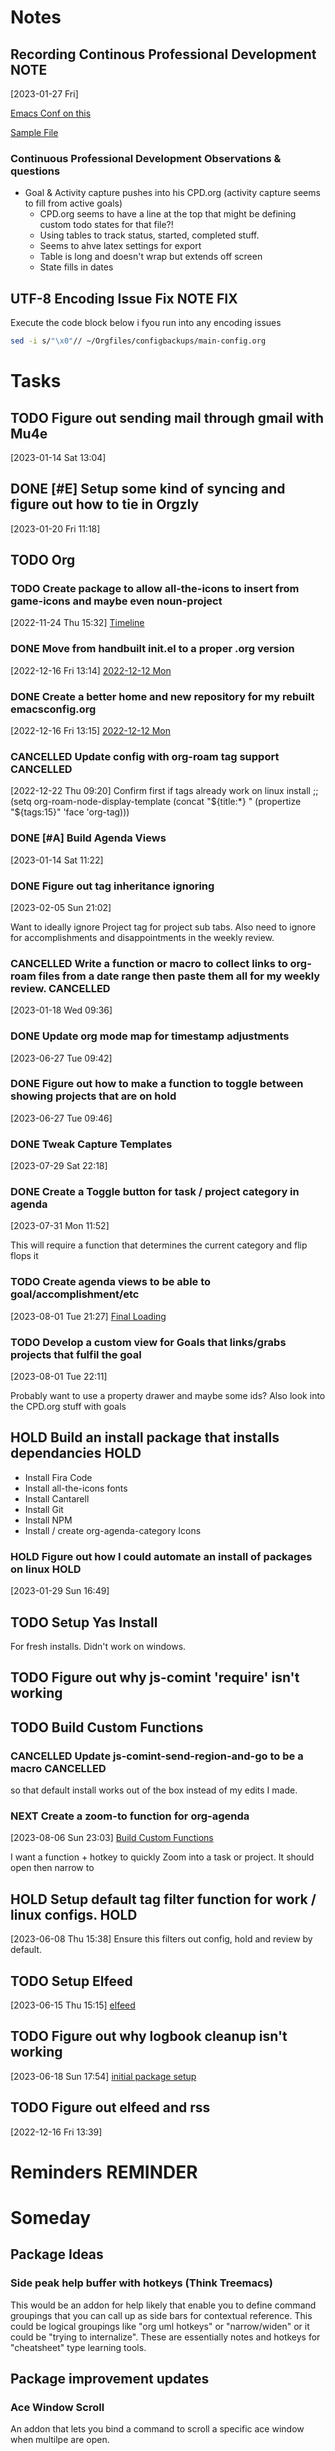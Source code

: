 #+FILETAGS: CONFIG
* Notes
**  Recording Continous Professional Development                      :NOTE:
[2023-01-27 Fri]

[[https://emacsconf.org/2021/talks/professional/][Emacs Conf on this]]

[[file:CPD.org][Sample File]]

*** Continuous Professional Development Observations & questions
- Goal & Activity capture pushes into his CPD.org (activity capture seems to fill from active goals)
  - CPD.org seems to have a line at the top that might be defining custom todo states for that file?!
  - Using tables to track status, started, completed stuff.
  - Seems to ahve latex settings for export
  - Table is long and doesn't wrap but extends off screen
  - State fills in dates
** UTF-8 Encoding Issue Fix                                  :NOTE:FIX:
Execute the code block below i fyou run into any encoding issues

#+BEGIN_SRC bash :results output
  sed -i s/"\x0"// ~/Orgfiles/configbackups/main-config.org
#+END_SRC

#+RESULTS:


* Tasks
:PROPERTIES:
:CATEGORY: Task
:END:
** TODO Figure out sending mail through gmail with Mu4e
 [2023-01-14 Sat 13:04]

** DONE [#E] Setup some kind of syncing and figure out how to tie in Orgzly
CLOSED: [2023-09-20 Wed 13:30] SCHEDULED: <2023-08-20 Sun>
 [2023-01-20 Fri 11:18]


** TODO Org
:PROPERTIES:
:CATEGORY: Project
:END:
:LOGBOOK:
- State "TODO"       from "WAITING"    [2023-08-06 Sun 18:49]
- State "WAITING"    from "TODO"       [2023-08-01 Tue 21:08] \\
  Waiting on new things I need to implement
:END:
*** TODO Create package to allow all-the-icons to insert from game-icons and maybe even noun-project
:PROPERTIES:
:CATEGORY: Task
:END:
:LOGBOOK:
- State "TODO"       from "HOLD"       [2022-12-16 Fri 13:21]
- State "TODO"       from "HOLD"       [2022-12-13 Tue 21:15]
- State "HOLD"       from "TODO"       [2022-12-13 Tue 09:41] \\
  Set to hold until ready
:END:
 [2022-11-24 Thu 15:32]
 [[file:~/Game Designs/Zombie Rebuild/design/Design-Log.org::*Timeline][Timeline]]
*** DONE Move from handbuilt init.el to a proper .org version
CLOSED: [2023-03-26 Sun 17:25]
[2022-12-16 Fri 13:14]
 [[file:~/Orgfiles/BodyTransformation.org::*2022-12-12 Mon][2022-12-12 Mon]]

*** DONE Create a better home and new repository for my rebuilt emacsconfig.org
CLOSED: [2023-08-01 Tue 19:20]
:PROPERTIES:
:CATEGORY: Task
:END:
 [2022-12-16 Fri 13:15]
 [[file:~/Orgfiles/BodyTransformation.org::*2022-12-12 Mon][2022-12-12 Mon]]

*** CANCELLED Update config with org-roam tag support           :CANCELLED:
CLOSED: [2023-05-06 Sat 12:50]
:LOGBOOK:
- State "CANCELLED"  from "TODO"       [2023-05-06 Sat 12:50] \\
  Not sure what I wanted with this. I need to take better notes under my todos
:END:
 [2022-12-22 Thu 09:20]
 Confirm first if tags already work on linux install
;; (setq org-roam-node-display-template (concat "${title:*} " (propertize "${tags:15}" 'face 'org-tag)))

*** DONE [#A] Build Agenda Views 
CLOSED: [2023-02-28 Tue 07:26] SCHEDULED: <2023-01-22 Sun>
:PROPERTIES:
:Effort:   60
:END:
:LOGBOOK:
CLOCK: [2023-01-20 Fri 22:15]--[2023-01-20 Fri 22:20] =>  0:05
:END:
 [2023-01-14 Sat 11:22]

*** DONE Figure out tag inheritance ignoring
CLOSED: [2023-05-06 Sat 12:50]
 [2023-02-05 Sun 21:02]

Want to ideally ignore Project tag for project sub tabs. Also need to ignore for accomplishments and disappointments in the weekly review. 
*** CANCELLED Write a function or macro to collect links to org-roam files from a date range then paste them all for my weekly review. :CANCELLED:
CLOSED: [2023-08-01 Tue 21:08]
:PROPERTIES:
:CATEGORY: Task
:END:
:LOGBOOK:
- State "CANCELLED"  from "TODO"       [2023-08-01 Tue 21:08] \\
  This doesn't apply to the new process
:END:
 [2023-01-18 Wed 09:36]

*** DONE Update org mode map for timestamp adjustments
CLOSED: [2023-07-07 Fri 08:24]
 [2023-06-27 Tue 09:42]
*** DONE Figure out how to make a function to toggle between showing projects that are on hold
CLOSED: [2023-08-01 Tue 19:00]
:PROPERTIES:
:CATEGORY: Task
:END:
 [2023-06-27 Tue 09:46]

*** DONE Tweak Capture Templates 
CLOSED: [2023-07-30 Sun 23:49] SCHEDULED: <2023-07-30 Sun>
:LOGBOOK:
CLOCK: [2023-07-30 Sun 21:43]--[2023-07-30 Sun 23:49] =>  2:06
:END:
 [2023-07-29 Sat 22:18]

*** DONE Create a Toggle button for task / project category in agenda
CLOSED: [2023-08-01 Tue 18:59]
:PROPERTIES:
:CATEGORY: Task
:END:
 [2023-07-31 Mon 11:52]


 This will require a function that determines the current category and flip flops it 
*** TODO Create agenda views to be able to goal/accomplishment/etc 
:PROPERTIES:
:CATEGORY: Task
:END:
 [2023-08-01 Tue 21:27]
 [[file:~/Orgfiles/configbackups/main-config.org::*Final Loading][Final Loading]]

*** TODO Develop a custom view for Goals that links/grabs projects that fulfil the goal
:PROPERTIES:
:CATEGORY: Project
:END:
 [2023-08-01 Tue 22:11]

 Probably want to use a property drawer and maybe some ids? Also look into the CPD.org stuff with goals 

** HOLD Build an install package that installs dependancies   :HOLD:
:PROPERTIES:
:CATEGORY: Project
:END:
:LOGBOOK:
- State "HOLD"       from "TODO"       [2023-01-29 Sun 16:49] \\
  Need time to prioritize this
:END:
- Install Fira Code
- Install all-the-icons fonts
- Install Cantarell
- Install Git
- Install NPM
- Install / create org-agenda-category Icons
    
  
*** HOLD Figure out how I could automate an install of packages on linux :HOLD:
:PROPERTIES:
:CATEGORY: Task
:END:
:LOGBOOK:
- State "HOLD"       from "NEXT"       [2023-02-05 Sun 21:02] \\
  This isn't needed particularly soon
:END:
 [2023-01-29 Sun 16:49]

** TODO Setup Yas Install
For fresh installs. Didn't work on windows. 
** TODO Figure out why js-comint 'require' isn't working
** TODO Build Custom Functions                                     
:PROPERTIES:
:CATEGORY: Project
:END:


*** CANCELLED Update js-comint-send-region-and-go to be a macro :CANCELLED:
CLOSED: [2023-08-01 Tue 21:10]
:PROPERTIES:
:CATEGORY: Task
:END:
:LOGBOOK:
- State "CANCELLED"  from "TODO"       [2023-08-01 Tue 21:10] \\
  Figure out if we need this later
:END:
so that default install works out of the box instead of my edits I made. 

*** NEXT Create a zoom-to function for org-agenda
:PROPERTIES:
:CATEGORY: Task
:END:
 [2023-08-06 Sun 23:03]
 [[file:~/Orgfiles/config.org::*Build Custom Functions][Build Custom Functions]]

 I want a function + hotkey to quickly Zoom into a task or project. It should open then narrow to 
** HOLD Setup default tag filter function for work / linux configs.   :HOLD:
:LOGBOOK:
- State "HOLD"       from "TODO"       [2023-07-31 Mon 11:20] \\
  Not sure if I care about this anymore
:END:
 [2023-06-08 Thu 15:38]
Ensure this filters out config, hold and review by default. 
** TODO Setup Elfeed 
 [2023-06-15 Thu 15:15]
 [[file:~/RoamNotes/20220809084948-emacs_setup.org::*elfeed][elfeed]]

** TODO Figure out why logbook cleanup isn't working
 [2023-06-18 Sun 17:54]
 [[file:~/Orgfiles/configbackups/main-config.org::*initial package setup][initial package setup]]

** TODO Figure out elfeed and rss
:PROPERTIES:
:CATEGORY: Task
:END:
 [2022-12-16 Fri 13:39]
* Reminders                                                        :REMINDER:
* Someday
** Package Ideas
*** Side peak help buffer with hotkeys (Think Treemacs)
This would be an addon for help likely that enable you to define command groupings that you can call up as side bars for contextual reference. This could be logical groupings like "org uml hotkeys" or "narrow/widen" or it could be "trying to internalize". These are essentially notes and hotkeys for "cheatsheet" type learning tools. 
** Package improvement updates
*** Ace Window Scroll
An addon that lets you bind a command to scroll a specific ace window when multilpe are open. 

